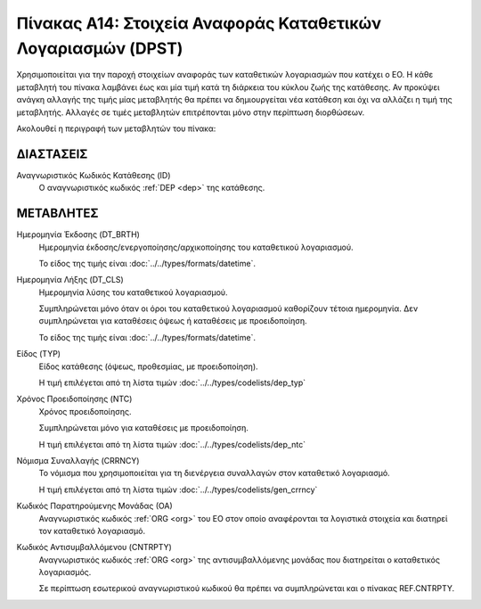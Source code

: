 
Πίνακας Α14: Στοιχεία Αναφοράς Καταθετικών Λογαριασμών (DPST)
=============================================================
Χρησιμοποιείται για την παροχή στοιχείων αναφοράς των καταθετικών
λογαριασμών που κατέχει ο ΕΟ.  Η κάθε μεταβλητή του πίνακα λαμβάνει έως και μία
τιμή κατά τη διάρκεια του κύκλου ζωής της κατάθεσης.  Αν προκύψει ανάγκη
αλλαγής της τιμής μίας μεταβλητής θα πρέπει να δημιουργείται νέα κατάθεση και
όχι να αλλάζει η τιμή της μεταβλητής.  Αλλαγές σε τιμές μεταβλητών επιτρέπονται
μόνο στην περίπτωση διορθώσεων.

Ακολουθεί η περιγραφή των μεταβλητών του πίνακα:

ΔΙΑΣΤΑΣΕΙΣ
----------

Αναγνωριστικός Κωδικός Κατάθεσης (ID)
    Ο αναγνωριστικός κωδικός :ref:`DEP <dep>` της κατάθεσης.


ΜΕΤΑΒΛΗΤΕΣ
----------
Ημερομηνία Έκδοσης (DT_BRTH)
    Ημερομηνία έκδοσης/ενεργοποίησης/αρχικοποίησης του καταθετικού λογαριασμού.

    Το είδος της τιμής είναι :doc:`../../types/formats/datetime`.

.. _oidepclose:

Ημερομηνία Λήξης (DT_CLS)
    Ημερομηνία λύσης του καταθετικού λογαριασμού.

    Συμπληρώνεται μόνο όταν οι όροι του καταθετικού λογαριασμού καθορίζουν τέτοια ημερομηνία.  Δεν συμπληρώνεται για καταθέσεις όψεως ή καταθέσεις με προειδοποίηση.

    Το είδος της τιμής είναι :doc:`../../types/formats/datetime`.

Είδος (TYP)
    Είδος κατάθεσης (όψεως, προθεσμίας, με προειδοποίηση).

    Η τιμή επιλέγεται από τη λίστα τιμών :doc:`../../types/codelists/dep_typ`


Χρόνος Προειδοποίησης (NTC)
    Χρόνος προειδοποίησης.
    
    Συμπληρώνεται μόνο για καταθέσεις με προειδοποίηση.
    
    Η τιμή επιλέγεται από τη λίστα τιμών :doc:`../../types/codelists/dep_ntc`

.. _depcurrency:

Νόμισμα Συναλλαγής (CRRNCY)
    Το νόμισμα που χρησιμοποιείται για τη διενέργεια συναλλαγών στον καταθετικό λογαριασμό.

    Η τιμή επιλέγεται από τη λίστα τιμών :doc:`../../types/codelists/gen_crrncy`

Κωδικός Παρατηρούμενης Μονάδας (ΟΑ)
    Αναγνωριστικός κωδικός :ref:`ORG <org>` του ΕΟ στον οποίο αναφέρονται τα
    λογιστικά στοιχεία και διατηρεί τον καταθετικό λογαριασμό.

Κωδικός Αντισυμβαλλόμενου (CNTRPTY)
    Αναγνωριστικός κωδικός :ref:`ORG <org>` της αντισυμβαλλόμενης μονάδας που
    διατηρείται ο καταθετικός λογαριασμός.
    
    Σε περίπτωση εσωτερικού αναγνωριστικού κωδικού θα πρέπει να συμπληρώνεται
    και ο πίνακας REF.CNTRPTY.

